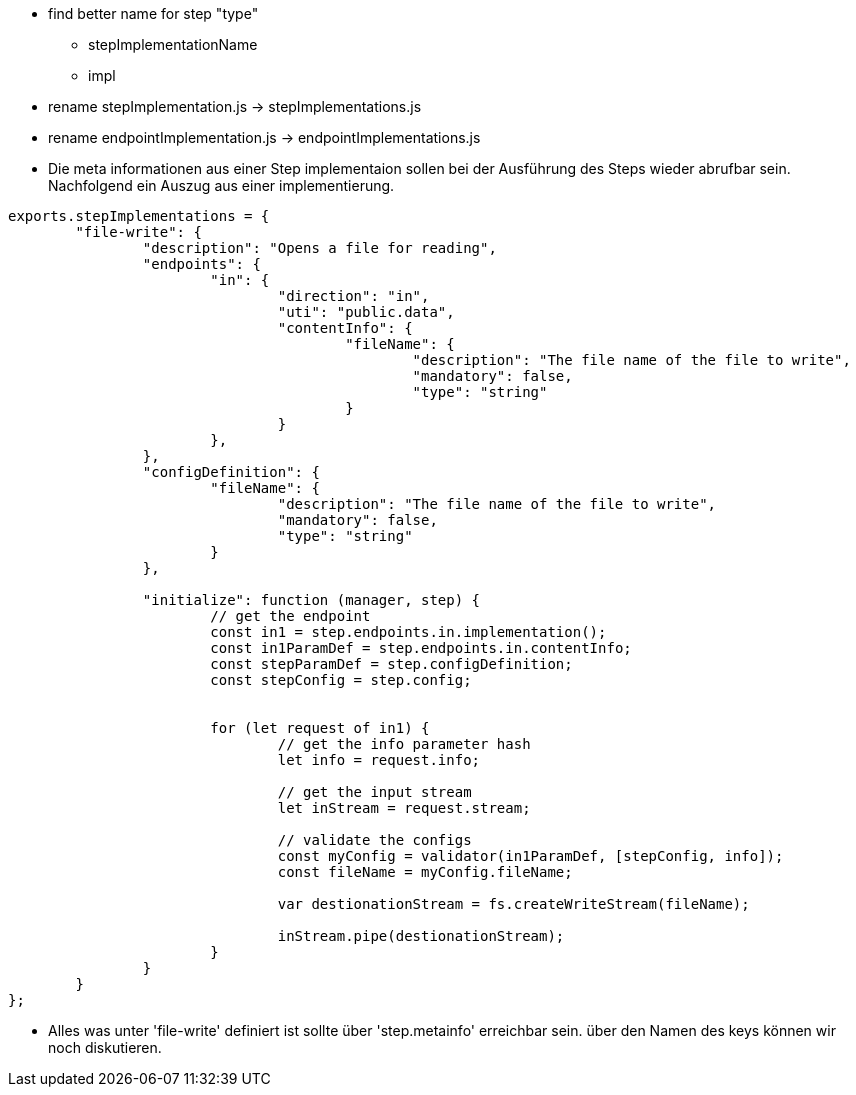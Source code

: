 
- find better name for step "type"
  * stepImplementationName
  * impl

  - rename stepImplementation.js -> stepImplementations.js
  - rename endpointImplementation.js -> endpointImplementations.js

- Die meta informationen aus einer Step implementaion sollen bei der Ausführung des Steps wieder abrufbar sein.
Nachfolgend ein Auszug aus einer implementierung.

----
exports.stepImplementations = {
	"file-write": {
		"description": "Opens a file for reading",
		"endpoints": {
			"in": {
				"direction": "in",
				"uti": "public.data",
				"contentInfo": {
					"fileName": {
						"description": "The file name of the file to write",
						"mandatory": false,
						"type": "string"
					}
				}
			},
		},
		"configDefinition": {
			"fileName": {
				"description": "The file name of the file to write",
				"mandatory": false,
				"type": "string"
			}
		},

		"initialize": function (manager, step) {
			// get the endpoint
			const in1 = step.endpoints.in.implementation();
			const in1ParamDef = step.endpoints.in.contentInfo;
			const stepParamDef = step.configDefinition;
			const stepConfig = step.config;


			for (let request of in1) {
				// get the info parameter hash
				let info = request.info;

				// get the input stream
				let inStream = request.stream;

				// validate the configs
				const myConfig = validator(in1ParamDef, [stepConfig, info]);
				const fileName = myConfig.fileName;

				var destionationStream = fs.createWriteStream(fileName);

				inStream.pipe(destionationStream);
			}
		}
	}
};

----
* Alles was unter 'file-write' definiert ist sollte über 'step.metainfo' erreichbar sein.
über den Namen des keys können wir noch diskutieren.
